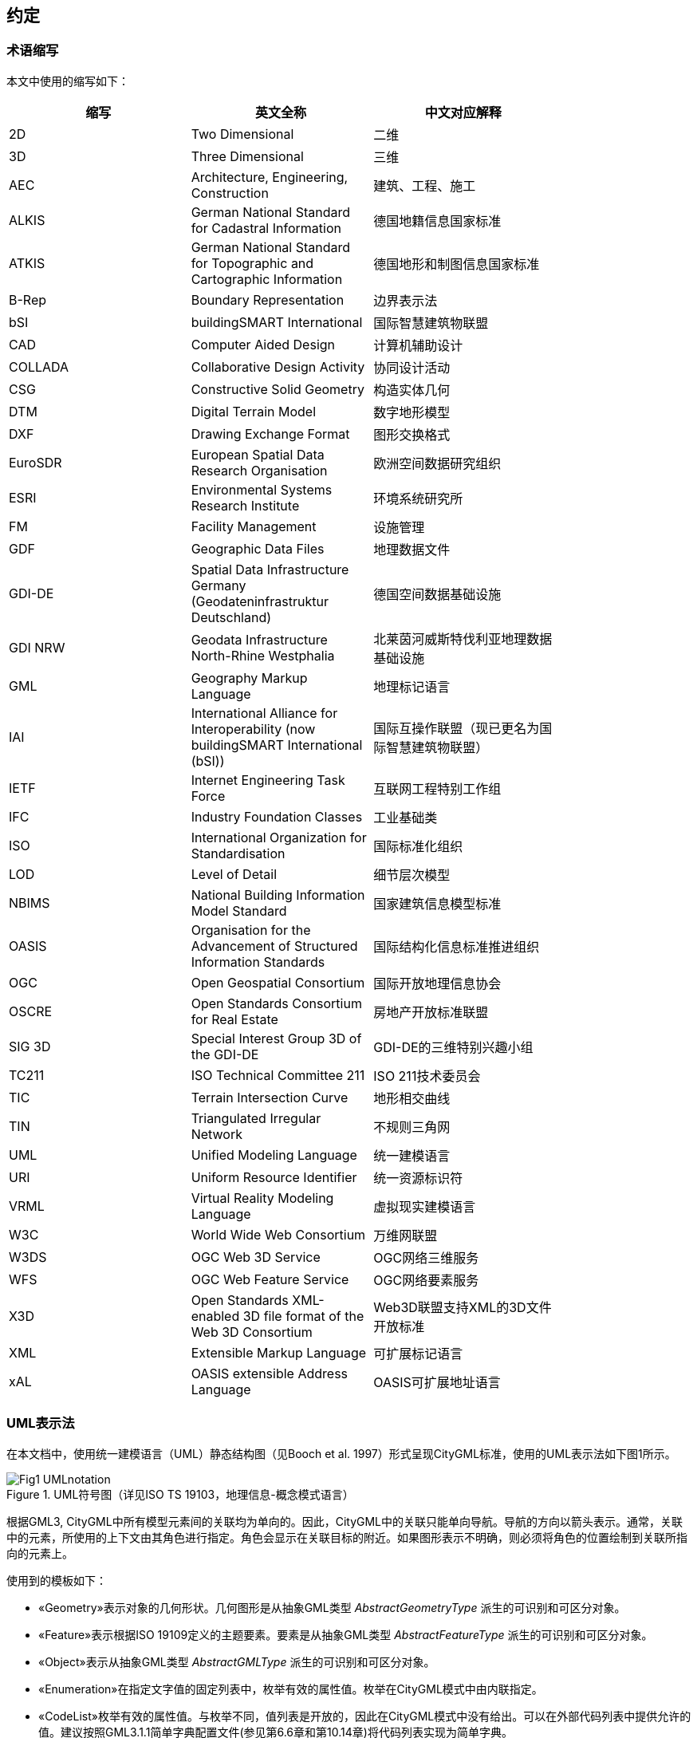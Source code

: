 == 约定

=== 术语缩写

本文中使用的缩写如下： 
[width="80%",options="header",caption=""]
|====================
|缩写 |英文全称|中文对应解释 
|2D |Two Dimensional|二维
|3D |Three Dimensional|三维
|AEC |Architecture, Engineering, Construction|建筑、工程、施工 
|ALKIS |German National Standard for Cadastral Information|德国地籍信息国家标准
|ATKIS |German National Standard for Topographic and Cartographic Information|德国地形和制图信息国家标准
|B-Rep |Boundary Representation|边界表示法
|bSI |buildingSMART International|国际智慧建筑物联盟
|CAD |Computer Aided Design|计算机辅助设计
|COLLADA |Collaborative Design Activity|协同设计活动
|CSG |Constructive Solid Geometry|构造实体几何
|DTM |Digital Terrain Model|数字地形模型
|DXF |Drawing Exchange Format|图形交换格式
|EuroSDR |European Spatial Data Research Organisation|欧洲空间数据研究组织
|ESRI |Environmental Systems Research Institute|环境系统研究所
|FM |Facility Management|设施管理
|GDF |Geographic Data Files|地理数据文件
|GDI-DE |Spatial Data Infrastructure Germany (Geodateninfrastruktur Deutschland)|德国空间数据基础设施
|GDI NRW |Geodata Infrastructure North-Rhine Westphalia|北莱茵河威斯特伐利亚地理数据基础设施
|GML |Geography Markup Language|地理标记语言
|IAI |International Alliance for Interoperability (now buildingSMART International (bSI))|国际互操作联盟（现已更名为国际智慧建筑物联盟）
|IETF |Internet Engineering Task Force|互联网工程特别工作组
|IFC |Industry Foundation Classes|工业基础类
|ISO |International Organization for Standardisation|国际标准化组织
|LOD |Level of Detail|细节层次模型
|NBIMS |National Building Information Model Standard|国家建筑信息模型标准
|OASIS |Organisation for the Advancement of Structured Information Standards|国际结构化信息标准推进组织
|OGC |Open Geospatial Consortium|国际开放地理信息协会
|OSCRE |Open Standards Consortium for Real Estate|房地产开放标准联盟
|SIG 3D |Special Interest Group 3D of the GDI-DE|GDI-DE的三维特别兴趣小组
|TC211 |ISO Technical Committee 211|ISO 211技术委员会
|TIC |Terrain Intersection Curve|地形相交曲线
|TIN |Triangulated Irregular Network|不规则三角网
|UML |Unified Modeling Language|统一建模语言
|URI |Uniform Resource Identifier|统一资源标识符
|VRML |Virtual Reality Modeling Language|虚拟现实建模语言
|W3C |World Wide Web Consortium|万维网联盟
|W3DS |OGC Web 3D Service|OGC网络三维服务
|WFS |OGC Web Feature Service|OGC网络要素服务
|X3D |Open Standards XML-enabled 3D file format of the Web 3D Consortium|Web3D联盟支持XML的3D文件开放标准
|XML |Extensible Markup Language|可扩展标记语言
|xAL |OASIS extensible Address Language|OASIS可扩展地址语言
|====================

=== UML表示法
在本文档中，使用统一建模语言（UML）静态结构图（见Booch et al. 1997）形式呈现CityGML标准，使用的UML表示法如下图1所示。 

[[figure-1]]
.UML符号图（详见ISO TS 19103，地理信息-概念模式语言）
image::figures/clause_4/Fig1_UMLnotation.png[align="center"]

根据GML3, CityGML中所有模型元素间的关联均为单向的。因此，CityGML中的关联只能单向导航。导航的方向以箭头表示。通常，关联中的元素，所使用的上下文由其角色进行指定。角色会显示在关联目标的附近。如果图形表示不明确，则必须将角色的位置绘制到关联所指向的元素上。

使用到的模板如下： 

* &#171;Geometry&#187;表示对象的几何形状。几何图形是从抽象GML类型 _AbstractGeometryType_ 派生的可识别和可区分对象。 +
* &#171;Feature&#187;表示根据ISO 19109定义的主题要素。要素是从抽象GML类型 _AbstractFeatureType_ 派生的可识别和可区分对象。 +
* &#171;Object&#187;表示从抽象GML类型 _AbstractGMLType_ 派生的可识别和可区分对象。 +
* &#171;Enumeration&#187;在指定文字值的固定列表中，枚举有效的属性值。枚举在CityGML模式中由内联指定。 +
* &#171;CodeList&#187;枚举有效的属性值。与枚举不同，值列表是开放的，因此在CityGML模式中没有给出。可以在外部代码列表中提供允许的值。建议按照GML3.1.1简单字典配置文件(参见第6.6章和第10.14章)将代码列表实现为简单字典。 +
* &#171;Union&#187;是一个属性列表。其语义是，在任何时候只能使用一个一个属性。 +
* &#171;PrimitiveType&#187;作为实现中原始类型支持的表示。 +
* &#171;DataType&#187;作为一组缺乏标识符的值的描述符。数据类型包括原始预定义类型和用户可定义类型。因此，数据类型是只有很少或无操作的类别，其主要目的是保存另一个类的抽象状态，用于传输、存储、编码或长期存储。 +
* &#171;Leaf&#187;是在UML包图中使用，表示没有其他子类型。 +
* &#171;XSDSchema&#187;在UML包图中使用，表示包含特定命名空间的所有定义的XSD模式的根元素。所有包内容或组件类都放在一个模式中。 +
* &#171;ApplicationSchema&#187;在UML包图中使用，表示XML模式定义从根本上依赖于XML模式元语言中另一个独立标准概念。例如，ApplicationSchema表示GML的扩展符合GML的“应用模式规则”。

为了增强CityGMLUML图表的可读性，如果类属于不同的UML包，则用不同的颜色描述（见图8 UML包的概述）。配色方案如下:

- [yellow]#标为黄色的类# 属于UML包讨论的主题。例如，在介绍 _CityGML Core_ 模块的10.1章中，黄色用来表示 _CityGML Core_ UML包中定义的类。同样，在10.3章UML图中显示的黄色类是该章中 _Building_ 模块讨论的主题。

- [blue]#标为蓝色的类# 与黄色相关联的包不同。为明确表示这些类，它们的类名称带有一个命名空间前缀，在整个规范中与CityGML模块唯一相关联（参见4.3节中命名空间和前缀列表）。例如，在 _Building_ 模块的上下文中，_CityGML Core_ 模块中的类被标为蓝色，它们的类名前面有前缀 _core_ 。

- [green]#标为绿色的类# 是在GML3中定义的，它们的类名前面有 _gml_ 前缀。
 
以下的UML图表示例展示了本规范中使用的UML表示法和配色方案。在本例中，黄色类与CityGML建筑模块相关联，蓝色类是 _CityGML Core_ 模块，绿色类表示GML3定义的几何元素。

[[figure-2]]
.展示了整个CityGML规范中使用的UML符号和配色方案的UML示例图
image::figures/clause_4/Fig2.png[align="center"]

=== XML命令空间和命令空间前缀

CityGML数据模型按主题分解为核心模块和主题扩展模块。包括核心在内的所有模块都由其自身的XML模式文件指定，每个都定义了全局唯一的XML命名空间。扩展模块基于核心模块，因此包含（通过参考）CityGML核心模式。

在本文档中，模块命名空间与推荐的前缀相关联。这些前缀在本规范的规范性部分中统一使用，用于所有UML图和CityGML实例文档示例。表1中列出了CityGML核心模块和扩展模块及其XML命名空间标识符和推荐的命名空间前缀。

.表1: CityGML模块列表，其关联的XML命名空间标识符，以及命名空间前缀示例
[width="80%",options="header",caption=""]
|====================
|CityGML模块 |命名空间标识符|命名空间前缀
|CityGML核心 |http://www.opengis.net/citygml/2.0 |core
|外观|http://www.opengis.net/citygml/appearance/2.0  |app
|桥梁|http://www.opengis.net/citygml/bridge/2.0  | brid
|建筑|http://www.opengis.net/citygml/building/2.0  | bldg
|城市家具|http://www.opengis.net/citygml/cityfurniture/2.0 |frn
|城市对象群组 | http://www.opengis.net/citygml/cityobjectgroup/2.0 | grp
|泛型 | http://www.opengis.net/citygml/generics/2.0 | gen
|土地利用 | http://www.opengis.net/citygml/landuse/2.0 | luse
|地形 | http://www.opengis.net/citygml/relief/2.0 | dem
|交通设施 | http://www.opengis.net/citygml/transportation/2.0 | tran
|隧道 | http://www.opengis.net/citygml/tunnel/2.0 | tun
|植被 | http://www.opengis.net/citygml/vegetation/2.0 | veg
|水体 | http://www.opengis.net/citygml/waterbody/2.0 | wtr
|纹理表面 [已弃用] | http://www.opengis.net/citygml/texturedsurface/2.0 | tex
|====================

表2中显示了与该标准相关的XML模式定义，以及本文档中一致使用的相应XML命名空间标识符和命名空间前缀。 

.表2: XML模式定义列表、其相关的XML命名空间标识符，以及本文档中使用的命名空间前缀示例
[width="80%",options="header",caption=""]
|====================
|XML模式定义|命名空间标识符|命名空间前缀
|地理标记语言3.1.1版(来自OGC)|http://www.opengis.net/gml | gml
|可扩展地址语言2.0版(来自OASIS)|urn:oasis:names:tc:ciq:xsdschema:xAL:2.0 | xAL
|Schematron Assertion语言1.5版|http://www.ascc.net/xml/schematron | sch
|====================


=== XML模式

该标准的规范部分使用W3C XML模式语言，来描述符合CityGML数据实例的语法。XML模式是一种具有多种功能的语言。虽然不熟悉XML模式的读者可以按照一般的方式查看描述，但该标准并非用于介绍XML模式。为了充分理解该标准，读者需要对XML模式有一定的了解。 
